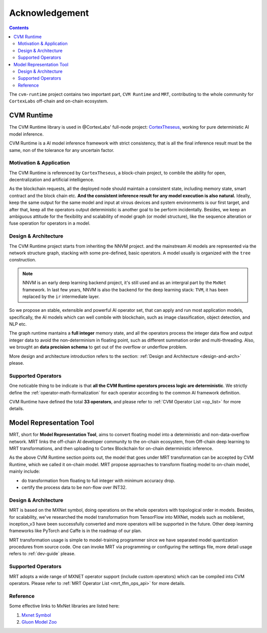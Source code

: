 
***************
Acknowledgement
***************

.. contents::

The ``cvm-runtime`` project contains two important part,
``CVM Runtime`` and ``MRT``, contributing to the whole community
for ``CortexLabs`` off-chain and on-chain ecosystem.

CVM Runtime
===========

The CVM Runtime library is used in @CortexLabs' full-node project: `CortexTheseus <https://github.com/CortexFoundation/CortexTheseus/>`_, working for pure deterministic AI model inference.

CVM Runtime is a AI model inference framework with strict 
consistency, that is all the final inference result must
be the same, non of the tolerance for any uncertain factor.

Motivation & Application
------------------------

The CVM Runtime is referenced by ``CortexTheseus``, a block-chain
project, to combile the ability for open, decentralization and
artificial intelligence.

As the blockchain requests, all the deployed node should maintain
a consistent state, including memory state, smart contract and
the block chain etc. **And the consistent inference result for any
model execution is also natural.** Ideally, keep the same output
for the same model and input at virous devices and system environments is our first target, and after that, keep all the 
operators output deterministic is another goal to be perform incidentally. Besides, we keep an ambiguous attitude for the 
flexibility and scalability of model graph (or model structure), 
like the sequence alteration or fuse operation for operators in 
a model.

Design & Architecture
---------------------

The CVM Runtime project starts from inheriting the NNVM project.
and the mainstream AI models are represented via the network
structure graph, stacking with some pre-defined, basic operators.
A model usually is organized with the ``tree`` construction.

.. note::
  NNVM is an early deep learning backend project, it's still 
  used and as an intergral part by the ``MxNet`` framework.
  In last few years, NNVM is also the backend for the deep
  learning stack: ``TVM``, it has been replaced by the ``ir``
  intermediate layer.

So we propose an stable, extensible and powerful AI operator set,
that can apply and run most application models, specifically,
the AI models which can well combile with blockchain, such as
image classification, object detection, and NLP etc.

The graph runtime mantains a **full integer** memory state,
and all the operators process the integer data flow and output 
integer data to avoid the non-determinism in floating point,
such as different summation order and multi-threading.
Also, we brought an **data precision schema** to get out of
the overflow or underflow problem.

More design and architecture introduction refers to the section:
:ref:`Design and Architecture <design-and-arch>` please.

Supported Operators
-------------------

One noticable thing to be indicate is that **all the CVM Runtime
operators process logic are deterministic**. We strictly define
the :ref:`operator-math-formalization` for each operator
according to the common AI framework definition.

CVM Runtime have defined the total **33 operators**, and please 
refer to :ref:`CVM Operator List <op_list>` for more 
details.

Model Representation Tool
=========================

MRT, short for **Model Representation Tool**, aims to convert floating model into a deterministic and non-data-overflow network. MRT links the off-chain AI developer community to the on-chain ecosystem, from Off-chain deep learning to MRT transformations, and then uploading to Cortex Blockchain for on-chain deterministic inference.

As the above CVM Runtime section points out, the model that goes
under MRT transformation can be accepted by CVM Runtime, which
we called it on-chain model. MRT propose approaches to transform 
floating model to on-chain model, mainly include:

- do transformation from floating to full integer with minimum 
  accuracy drop.
- certify the process data to be non-flow over INT32.

Design & Architecture
---------------------

MRT is based on the MXNet symbol, doing operations on the whole 
operators with topological order in models. Besides, for 
scalability, we've researched the model transformation from 
TensorFlow into MXNet, models such as mobilenet, inception_v3
have been successfully converted and more operators will be 
supported in the future. Other deep learning frameworks like 
PyTorch and Caffe is in the roadmap of our plan.

MRT transformation usage is simple to model-training programmer 
since we have separated model quantization procedures from
source code. One can invoke MRT via programming or configuring
the settings file, more detail usage refers to
:ref:`dev-guide` please.

Supported Operators
-------------------

MRT adopts a wide range of MXNET operator support
(include custom operators) which can be compiled into CVM 
operators. Please refer to :ref:`MRT Operator 
List <mrt_tfm_ops_api>` for more details.

Reference
---------

Some effective links to MxNet libraries are listed here:

1. `Mxnet Symbol <https://mxnet.apache.org/versions/1.6/api/python/docs/api/symbol/>`_
2. `Gluon Model Zoo <https://gluon-cv.mxnet.io/model_zoo/index.html>`_
